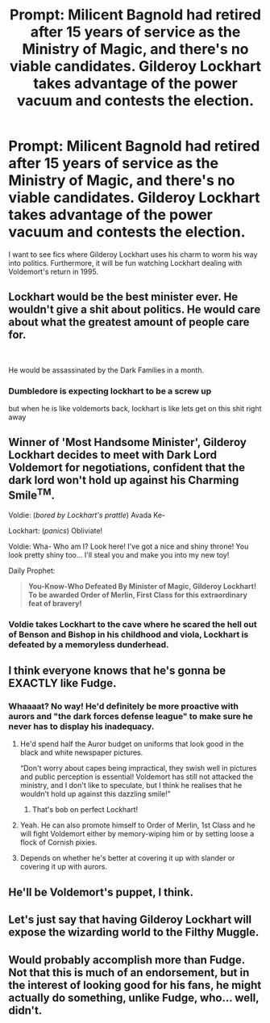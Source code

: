 #+TITLE: Prompt: Milicent Bagnold had retired after 15 years of service as the Ministry of Magic, and there's no viable candidates. Gilderoy Lockhart takes advantage of the power vacuum and contests the election.

* Prompt: Milicent Bagnold had retired after 15 years of service as the Ministry of Magic, and there's no viable candidates. Gilderoy Lockhart takes advantage of the power vacuum and contests the election.
:PROPERTIES:
:Score: 101
:DateUnix: 1582266785.0
:DateShort: 2020-Feb-21
:END:
I want to see fics where Gilderoy Lockhart uses his charm to worm his way into politics. Furthermore, it will be fun watching Lockhart dealing with Voldemort's return in 1995.


** Lockhart would be the best minister ever. He wouldn't give a shit about politics. He would care about what the greatest amount of people care for.

​

He would be assassinated by the Dark Families in a month.
:PROPERTIES:
:Author: Nyanmaru_San
:Score: 20
:DateUnix: 1582307662.0
:DateShort: 2020-Feb-21
:END:

*** Dumbledore is expecting lockhart to be a screw up

but when he is like voldemorts back, lockhart is like lets get on this shit right away
:PROPERTIES:
:Author: CommanderL3
:Score: 8
:DateUnix: 1582328091.0
:DateShort: 2020-Feb-22
:END:


** Winner of 'Most Handsome Minister', Gilderoy Lockhart decides to meet with Dark Lord Voldemort for negotiations, confident that the dark lord won't hold up against his Charming Smile^{TM}.

Voldie: (/bored by Lockhart's prattle/) Avada Ke-

Lockhart: (/panics/) Obliviate!

Voldie: Wha- Who am I? Look here! I've got a nice and shiny throne! You look pretty shiny too... I'll steal you and make you into my new toy!

Daily Prophet:

#+begin_quote
  *You-Know-Who Defeated By Minister of Magic, Gilderoy Lockhart! To be awarded Order of Merlin, First Class for this extraordinary feat of bravery!*
#+end_quote
:PROPERTIES:
:Author: VioletteFleur
:Score: 18
:DateUnix: 1582299284.0
:DateShort: 2020-Feb-21
:END:

*** Voldie takes Lockhart to the cave where he scared the hell out of Benson and Bishop in his childhood and viola, Lockhart is defeated by a memoryless dunderhead.
:PROPERTIES:
:Score: 6
:DateUnix: 1582302948.0
:DateShort: 2020-Feb-21
:END:


** I think everyone knows that he's gonna be EXACTLY like Fudge.
:PROPERTIES:
:Author: YoungMadScientist_
:Score: 29
:DateUnix: 1582283879.0
:DateShort: 2020-Feb-21
:END:

*** Whaaaat? No way! He'd definitely be more proactive with aurors and "the dark forces defense league" to make sure he never has to display his inadequacy.
:PROPERTIES:
:Author: alice_op
:Score: 42
:DateUnix: 1582284758.0
:DateShort: 2020-Feb-21
:END:

**** He'd spend half the Auror budget on uniforms that look good in the black and white newspaper pictures.

“Don't worry about capes being impractical, they swish well in pictures and public perception is essential! Voldemort has still not attacked the ministry, and I don't like to speculate, but I think he realises that he wouldn't hold up against this dazzling smile!”
:PROPERTIES:
:Author: I_cant_even_blink
:Score: 47
:DateUnix: 1582286939.0
:DateShort: 2020-Feb-21
:END:

***** That's bob on perfect Lockhart!
:PROPERTIES:
:Author: alice_op
:Score: 12
:DateUnix: 1582287050.0
:DateShort: 2020-Feb-21
:END:


**** Yeah. He can also promote himself to Order of Merlin, 1st Class and he will fight Voldemort either by memory-wiping him or by setting loose a flock of Cornish pixies.
:PROPERTIES:
:Score: 23
:DateUnix: 1582285063.0
:DateShort: 2020-Feb-21
:END:


**** Depends on whether he's better at covering it up with slander or covering it up with aurors.
:PROPERTIES:
:Author: YoungMadScientist_
:Score: 14
:DateUnix: 1582285385.0
:DateShort: 2020-Feb-21
:END:


** He'll be Voldemort's puppet, I think.
:PROPERTIES:
:Author: Satyam7166
:Score: 4
:DateUnix: 1582298912.0
:DateShort: 2020-Feb-21
:END:


** Let's just say that having Gilderoy Lockhart will expose the wizarding world to the Filthy Muggle.
:PROPERTIES:
:Author: AresPeverell
:Score: 2
:DateUnix: 1582321821.0
:DateShort: 2020-Feb-22
:END:


** Would probably accomplish more than Fudge. Not that this is much of an endorsement, but in the interest of looking good for his fans, he might actually do something, unlike Fudge, who... well, didn't.
:PROPERTIES:
:Author: Fredrik1994
:Score: 2
:DateUnix: 1582332989.0
:DateShort: 2020-Feb-22
:END:
